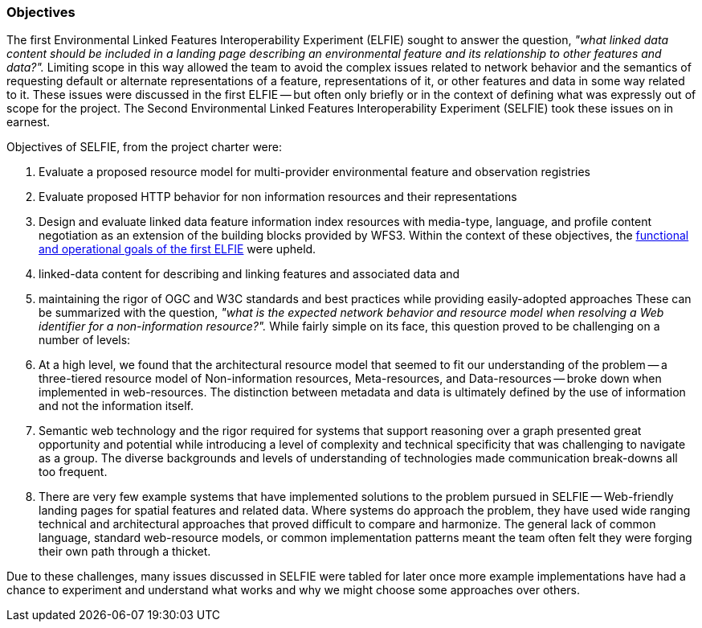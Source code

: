 === Objectives

The first Environmental Linked Features Interoperability Experiment (ELFIE) sought to answer the question, _"what linked data content should be included in a landing page describing an environmental feature and its relationship to other features and data?"._ Limiting scope in this way allowed the team to avoid the complex issues related to network behavior and the semantics of requesting default or alternate representations of a feature, representations of it, or other features and data in some way related to it. These issues were discussed in the first ELFIE -- but often only briefly or in the context of defining what was expressly out of scope for the project. The Second Environmental Linked Features Interoperability Experiment (SELFIE) took these issues on in earnest.

Objectives of SELFIE, from the project charter were:

. Evaluate a proposed resource model for multi-provider environmental feature and observation registries
. Evaluate proposed HTTP behavior for non information resources and their representations
. Design and evaluate linked data feature information index resources with media-type, language, and profile content negotiation as an extension of the building blocks provided by WFS3.
Within the context of these objectives, the https://docs.opengeospatial.org/per/18-097.html#Objectives[functional and operational goals of the first ELFIE] were upheld.

. linked-data content for describing and linking features and associated data and
. maintaining the rigor of OGC and W3C standards and best practices while providing easily-adopted approaches
These can be summarized with the question, _"what is the expected network behavior and resource model when resolving a Web identifier for a non-information resource?"._ While fairly simple on its face, this question proved to be challenging on a number of levels:

. At a high level, we found that the architectural resource model that seemed to fit our understanding of the problem -- a three-tiered resource model of Non-information resources, Meta-resources, and Data-resources -- broke down when implemented in web-resources. The distinction between metadata and data is ultimately defined by the use of information and not the information itself. 
. Semantic web technology and the rigor required for systems that support reasoning over a graph presented great opportunity and potential while introducing a level of complexity and technical specificity that was challenging to navigate as a group. The diverse backgrounds and levels of understanding of technologies made communication break-downs all too frequent.
. There are very few example systems that have implemented solutions to the problem pursued in SELFIE -- Web-friendly landing pages for spatial features and related data. Where systems do approach the problem, they have used wide ranging technical and architectural approaches that proved difficult to compare and harmonize. The general lack of common language, standard web-resource models, or common implementation patterns meant the team often felt they were forging their own path through a thicket.  

Due to these challenges, many issues discussed in SELFIE were tabled for later once more example implementations have had a chance to experiment and understand what works and why we might choose some approaches over others. 